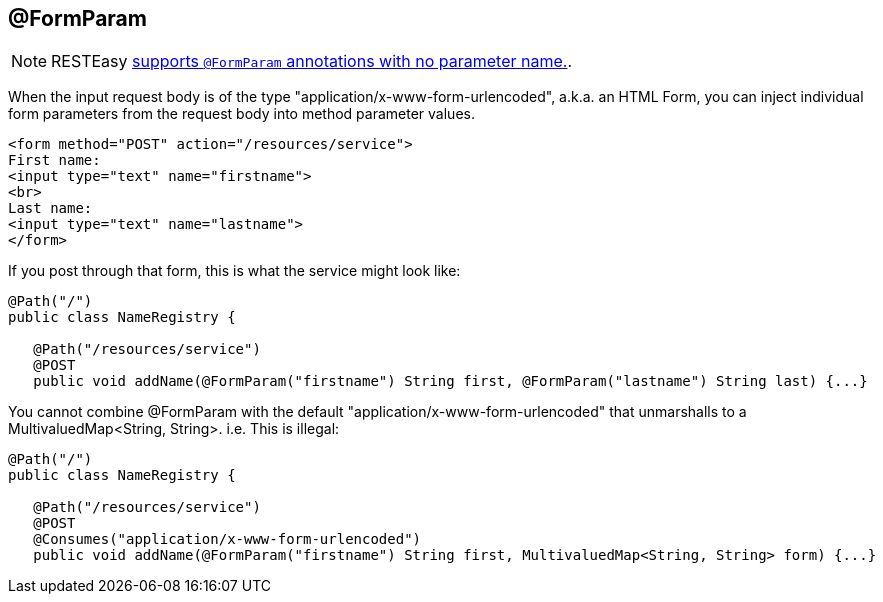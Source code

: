 [[_FormParam]]
== @FormParam

[NOTE]
====
RESTEasy link:#_NewParam[supports `@FormParam` annotations with no
parameter name.].
====

When the input request body is of the type
"application/x-www-form-urlencoded", a.k.a. an HTML Form, you can inject
individual form parameters from the request body into method parameter
values.

....
<form method="POST" action="/resources/service">
First name: 
<input type="text" name="firstname">
<br>
Last name: 
<input type="text" name="lastname">
</form>
....

If you post through that form, this is what the service might look like:

....
@Path("/")
public class NameRegistry {

   @Path("/resources/service")
   @POST
   public void addName(@FormParam("firstname") String first, @FormParam("lastname") String last) {...}
....

You cannot combine @FormParam with the default
"application/x-www-form-urlencoded" that unmarshalls to a
MultivaluedMap<String, String>. i.e. This is illegal:

....
@Path("/")
public class NameRegistry {

   @Path("/resources/service")
   @POST
   @Consumes("application/x-www-form-urlencoded")
   public void addName(@FormParam("firstname") String first, MultivaluedMap<String, String> form) {...}
....
